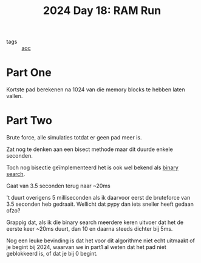 :PROPERTIES:
:ID:       901d075e-677b-417a-a4f8-b738adf8881e
:END:
#+title: 2024 Day 18: RAM Run
#+filetags: :python:
- tags :: [[id:3b4d4e31-7340-4c89-a44d-df55e5d0a3d3][aoc]]

* Part One

Kortste pad berekenen na 1024 van die memory blocks te hebben laten vallen.


* Part Two

Brute force, alle simulaties totdat er geen pad meer is.

Zat nog te denken aan een bisect methode maar dit duurde enkele seconden.


Toch nog bisectie geïmplementeerd het is ook wel bekend als [[id:049155c8-c942-422a-8ca7-88e6b339515e][binary search]].

Gaat van 3.5 seconden terug naar ~20ms

't duurt overigens 5 milliseconden als ik daarvoor eerst de bruteforce van 3.5 seconden heb gedraait.
Wellicht dat pypy dan iets sneller heeft gedaan ofzo?

Grappig dat, als ik die binary search meerdere keren uitvoer dat het de eerste
keer ~20ms duurt, dan 10 en daarna steeds dichter bij 5ms.

Nog een leuke bevinding is dat het voor dit algorithme niet echt uitmaakt of je
begint bij 2024, waarvan we in part1 al weten dat het pad niet geblokkeerd is,
of dat je bij 0 begint.
